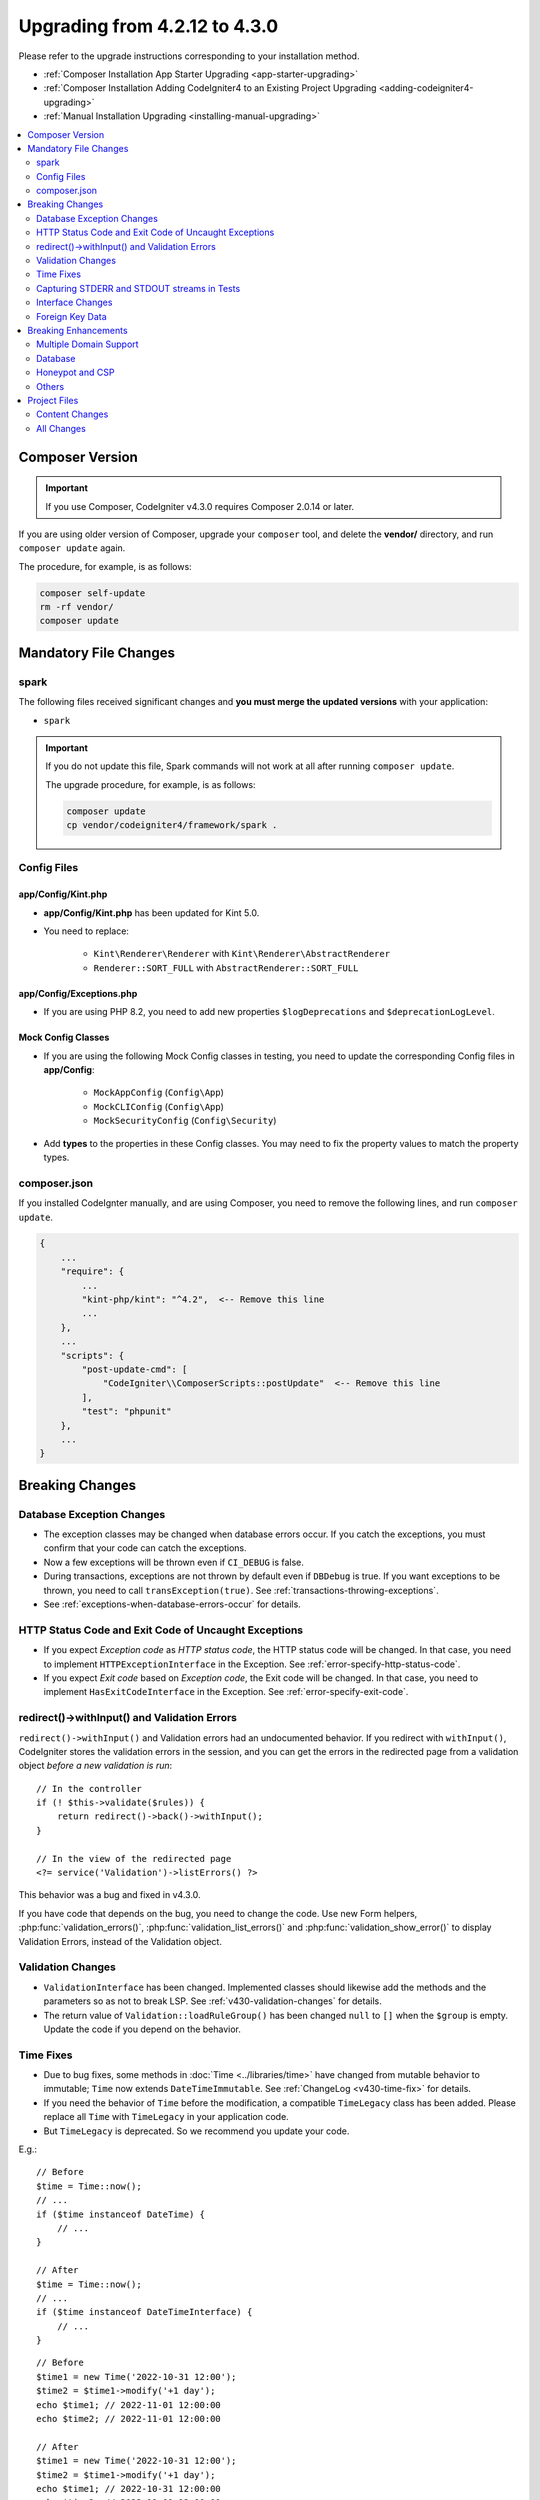 ##############################
Upgrading from 4.2.12 to 4.3.0
##############################

Please refer to the upgrade instructions corresponding to your installation method.

- :ref:`Composer Installation App Starter Upgrading <app-starter-upgrading>`
- :ref:`Composer Installation Adding CodeIgniter4 to an Existing Project Upgrading <adding-codeigniter4-upgrading>`
- :ref:`Manual Installation Upgrading <installing-manual-upgrading>`

.. contents::
    :local:
    :depth: 2

Composer Version
****************

.. important:: If you use Composer, CodeIgniter v4.3.0 requires
    Composer 2.0.14 or later.

If you are using older version of Composer, upgrade your ``composer`` tool,
and delete the **vendor/** directory, and run ``composer update`` again.

The procedure, for example, is as follows:

.. code-block:: console

    composer self-update
    rm -rf vendor/
    composer update

Mandatory File Changes
**********************

spark
=====

The following files received significant changes and
**you must merge the updated versions** with your application:

- ``spark``

.. important:: If you do not update this file, Spark commands will not work at all after running ``composer update``.

    The upgrade procedure, for example, is as follows:

    .. code-block:: console

        composer update
        cp vendor/codeigniter4/framework/spark .

Config Files
============

app/Config/Kint.php
-------------------

- **app/Config/Kint.php** has been updated for Kint 5.0.
- You need to replace:

    - ``Kint\Renderer\Renderer`` with ``Kint\Renderer\AbstractRenderer``
    - ``Renderer::SORT_FULL`` with ``AbstractRenderer::SORT_FULL``

app/Config/Exceptions.php
-------------------------

- If you are using PHP 8.2, you need to add new properties ``$logDeprecations`` and ``$deprecationLogLevel``.

Mock Config Classes
-------------------

- If you are using the following Mock Config classes in testing, you need to update the corresponding Config files in **app/Config**:

    - ``MockAppConfig`` (``Config\App``)
    - ``MockCLIConfig`` (``Config\App``)
    - ``MockSecurityConfig`` (``Config\Security``)

- Add **types** to the properties in these Config classes. You may need to fix the property values to match the property types.

composer.json
=============

If you installed CodeIgnter manually, and are using Composer,
you need to remove the following lines, and run ``composer update``.

.. code-block:: text

    {
        ...
        "require": {
            ...
            "kint-php/kint": "^4.2",  <-- Remove this line
            ...
        },
        ...
        "scripts": {
            "post-update-cmd": [
                "CodeIgniter\\ComposerScripts::postUpdate"  <-- Remove this line
            ],
            "test": "phpunit"
        },
        ...
    }

Breaking Changes
****************

Database Exception Changes
==========================

- The exception classes may be changed when database errors occur. If you catch the exceptions,
  you must confirm that your code can catch the exceptions.
- Now a few exceptions will be thrown even if ``CI_DEBUG`` is false.
- During transactions, exceptions are not thrown by default even if ``DBDebug`` is true. If you want
  exceptions to be thrown, you need to call ``transException(true)``.
  See :ref:`transactions-throwing-exceptions`.
- See :ref:`exceptions-when-database-errors-occur` for details.

HTTP Status Code and Exit Code of Uncaught Exceptions
=====================================================

- If you expect *Exception code* as *HTTP status code*, the HTTP status code will be changed.
  In that case, you need to implement ``HTTPExceptionInterface`` in the Exception. See :ref:`error-specify-http-status-code`.
- If you expect *Exit code* based on *Exception code*, the Exit code will be changed.
  In that case, you need to implement ``HasExitCodeInterface`` in the Exception. See :ref:`error-specify-exit-code`.

redirect()->withInput() and Validation Errors
=============================================

``redirect()->withInput()`` and Validation errors had an undocumented behavior.
If you redirect with ``withInput()``, CodeIgniter stores the validation errors
in the session, and you can get the errors in the redirected page from
a validation object *before a new validation is run*::

    // In the controller
    if (! $this->validate($rules)) {
        return redirect()->back()->withInput();
    }

    // In the view of the redirected page
    <?= service('Validation')->listErrors() ?>

This behavior was a bug and fixed in v4.3.0.

If you have code that depends on the bug, you need to change the code.
Use new Form helpers, :php:func:`validation_errors()`, :php:func:`validation_list_errors()` and :php:func:`validation_show_error()` to display Validation Errors,
instead of the Validation object.

Validation Changes
==================

- ``ValidationInterface`` has been changed. Implemented classes should likewise add the methods and the parameters so as not to break LSP. See :ref:`v430-validation-changes` for details.
- The return value of  ``Validation::loadRuleGroup()`` has been changed ``null`` to ``[]`` when the ``$group`` is empty. Update the code if you depend on the behavior.

Time Fixes
==========

- Due to bug fixes, some methods in :doc:`Time <../libraries/time>` have changed from mutable behavior to immutable; ``Time`` now extends ``DateTimeImmutable``. See :ref:`ChangeLog <v430-time-fix>` for details.
- If you need the behavior of ``Time`` before the modification, a compatible ``TimeLegacy`` class has been added. Please replace all ``Time`` with ``TimeLegacy`` in your application code.
- But ``TimeLegacy`` is deprecated. So we recommend you update your code.

E.g.::

    // Before
    $time = Time::now();
    // ...
    if ($time instanceof DateTime) {
        // ...
    }

    // After
    $time = Time::now();
    // ...
    if ($time instanceof DateTimeInterface) {
        // ...
    }

::

    // Before
    $time1 = new Time('2022-10-31 12:00');
    $time2 = $time1->modify('+1 day');
    echo $time1; // 2022-11-01 12:00:00
    echo $time2; // 2022-11-01 12:00:00

    // After
    $time1 = new Time('2022-10-31 12:00');
    $time2 = $time1->modify('+1 day');
    echo $time1; // 2022-10-31 12:00:00
    echo $time2; // 2022-11-01 12:00:00

.. _upgrade-430-stream-filter:

Capturing STDERR and STDOUT streams in Tests
============================================

The way error and output streams are captured has changed. Now instead of::

    use CodeIgniter\Test\Filters\CITestStreamFilter;

    protected function setUp(): void
    {
        CITestStreamFilter::$buffer = '';
        $this->streamFilter         = stream_filter_append(STDOUT, 'CITestStreamFilter');
        $this->streamFilter         = stream_filter_append(STDERR, 'CITestStreamFilter');
    }

    protected function tearDown(): void
    {
        stream_filter_remove($this->streamFilter);
    }

need to use::

    use CodeIgniter\Test\Filters\CITestStreamFilter;

    protected function setUp(): void
    {
        CITestStreamFilter::registration();
        CITestStreamFilter::addOutputFilter();
        CITestStreamFilter::addErrorFilter();
    }

    protected function tearDown(): void
    {
        CITestStreamFilter::removeOutputFilter();
        CITestStreamFilter::removeErrorFilter();
    }

Or use the trait ``CodeIgniter\Test\StreamFilterTrait``. See :ref:`testing-cli-output`.

Interface Changes
=================

Some interfaces has been fixed. See :ref:`v430-interface-changes` for details.

Foreign Key Data
================

- The data structure returned by ``BaseConnection::getForeignKeyData()`` has been changed.
  You will need to adjust any code depending on this method to use the new structure.

Example: ``tableprefix_table_column1_column2_foreign``

The data returned has the following structure::

    /**
     * @return array[
     *    {constraint_name} =>
     *        stdClass[
     *            'constraint_name'     => string,
     *            'table_name'          => string,
     *            'column_name'         => string[],
     *            'foreign_table_name'  => string,
     *            'foreign_column_name' => string[],
     *            'on_delete'           => string,
     *            'on_update'           => string,
     *            'match'               => string
     *        ]
     * ]
     */

Breaking Enhancements
*********************

Multiple Domain Support
=======================

- If you set ``Config\App::$allowedHostnames``, URL-related functions such as :php:func:`base_url()`, :php:func:`current_url()`, :php:func:`site_url()` will return the URL with the hostname set in ``Config\App::$allowedHostnames`` if the current URL matches.

Database
========

- The return type of ``CodeIgniter\Database\Database::loadForge()`` has been changed to ``Forge``. Extending classes should likewise change the type.
- The return type of ``CodeIgniter\Database\Database::loadUtils()`` has been changed to ``BaseUtils``. Extending classes should likewise change the type.
- The second parameter ``$index`` of ``BaseBuilder::updateBatch()`` has changed to ``$constraints``. It now accepts types array, string, or ``RawSql``. Extending classes should likewise change types.
- The ``$set`` parameter of ``BaseBuilder::insertBatch()`` and ``BaseBuilder::updateBatch()`` now accepts an object of a single row of data. Extending classes should likewise change the type.
- The third parameter ``$index`` of ``BaseBuilder::_updateBatch()`` has changed to ``$values``, and the parameter type has changed to ``array``. Extending classes should likewise change the type.
- The ``Model::update()`` method now raises a ``DatabaseException`` if it generates an SQL
  statement without a WHERE clause. If you need to update all records in a table, use Query Builder instead. E.g., ``$model->builder()->update($data)``.

.. _upgrade-430-honeypot-and-csp:

Honeypot and CSP
================

When CSP is enabled, id attribute ``id="hpc"`` will be injected into the container tag
for the Honeypot field to hide the field. If the id is already used in your views, you need to change it
with ``Config\Honeypot::$containerId``.
And you can remove ``style="display:none"`` in ``Config\Honeypot::$container``.

Others
======

- **Helper:** Since void HTML elements (e.g. ``<input>``) in ``html_helper``, ``form_helper`` or common functions have been changed to be HTML5-compatible by default and you need to be compatible with XHTML, you must set the ``$html5`` property in **app/Config/DocTypes.php** to ``false``.
- **CLI:** Since the launch of Spark Commands was extracted from ``CodeIgniter\CodeIgniter``, there may be problems running these commands if the ``Services::codeigniter()`` service has been overridden.

Project Files
*************

Numerous files in the **project space** (root, app, public, writable) received updates. Due to
these files being outside of the **system** scope they will not be changed without your intervention.
There are some third-party CodeIgniter modules available to assist with merging changes to
the project space: `Explore on Packagist <https://packagist.org/explore/?query=codeigniter4%20updates>`_.

Content Changes
===============

The following files received significant changes (including deprecations or visual adjustments)
and it is recommended that you merge the updated versions with your application:

.. _upgrade_430_config:

Config
------

- app/Config/App.php
    - The new property ``$allowedHostnames`` is added to set allowed hostnames in the site URL
      other than the hostname in the ``$baseURL``. See :ref:`v430-multiple-domain-support`.
    - The property ``$appTimezone`` has been changed to ``UTC`` to avoid being affected
      by daylight saving time.
- app/Config/Autoload.php
    - The new property ``$helpers`` is added to autoload helpers.
- app/Config/Database.php
    - ``$default['DBDebug']`` and ``$test['DBDebug']`` are changed to ``true`` by default.
      See :ref:`exceptions-when-database-errors-occur`.
- app/Config/DocTypes.php
    - The property ``$html5`` to determine whether to remove the solidus (``/``) character for void HTML
      elements (e.g. ``<input>``) is added, and set to ``true`` by default for HTML5 compatibility.
- app/Config/Encryption.php
    - The new property ``$rawData``,  ``$encryptKeyInfo``, and ``$authKeyInfo`` are added for CI3
      Encryption compatibility. See :ref:`encryption-compatible-with-ci3`.
- app/Config/Exceptions.php
    - Two additional public properties were added: ``$logDeprecations`` and ``$deprecationLogLevel``.
      See See :ref:`logging_deprecation_warnings` for details.
- app/Config/Honeypot.php
    - The new property ``$containerId`` is added to set id attribute value for the container tag
      when CSP is enabled.
    - The ``input`` tag in the property ``$template`` value has been changed to HTML5 compatible.
- app/Config/Logger.php
    - The property ``$threshold`` has been changed to ``9`` in other than ``production``
      environment.
- app/Config/Modules.php
    - The new property ``$composerPackages`` is added to limit Composer package Auto-Discovery for better
      performance.
- app/Config/Routes.php
    - Due to the fact that the approach to running Spark Commands has changed, there is no longer a need
      to load the internal routes of the framework (``SYSTEMPATH . 'Config/Routes.php'``).
- app/Config/Security.php
    - Changed the value of the property ``$redirect`` to ``false`` to prevent redirection when a CSRF
      check fails. This is to make it easier to recognize that it is a CSRF error.
- app/Config/Session.php
    - Added to handle session configuration.
- app/Config/Validation.php
    - The default Validation Rules have been changed to Strict Rules for better security. See :ref:`validation-traditional-and-strict-rules`.

View Files
----------

The following view files have been changed to HTML5 compatible tags.
Also, error messages are now defined in the **Errors** language file.

- app/Views/errors/html/error_404.php
- app/Views/errors/html/error_exception.php
- app/Views/errors/html/production.php
- app/Views/welcome_message.php

All Changes
===========

This is a list of all files in the **project space** that received changes;
many will be simple comments or formatting that have no effect on the runtime.
All atomic type properties in ``Config`` classes have been typed:

*   app/Config/App.php
*   app/Config/Autoload.php
*   app/Config/CURLRequest.php
*   app/Config/Cache.php
*   app/Config/ContentSecurityPolicy.php
*   app/Config/Cookie.php
*   app/Config/Database.php
*   app/Config/DocTypes.php
*   app/Config/Email.php
*   app/Config/Encryption.php
*   app/Config/Exceptions.php
*   app/Config/Feature.php
*   app/Config/Filters.php
*   app/Config/Format.php
*   app/Config/Generators.php
*   app/Config/Honeypot.php
*   app/Config/Images.php
*   app/Config/Kint.php
*   app/Config/Logger.php
*   app/Config/Migrations.php
*   app/Config/Mimes.php
*   app/Config/Modules.php
*   app/Config/Pager.php
*   app/Config/Paths.php
*   app/Config/Routes.php
*   app/Config/Security.php
*   app/Config/Session.php
*   app/Config/Toolbar.php
*   app/Config/UserAgents.php
*   app/Config/Validation.php
*   app/Views/errors/html/error_404.php
*   app/Views/errors/html/error_exception.php
*   app/Views/errors/html/production.php
*   app/Views/welcome_message.php
*   composer.json
*   env
*   phpunit.xml.dist
*   spark
